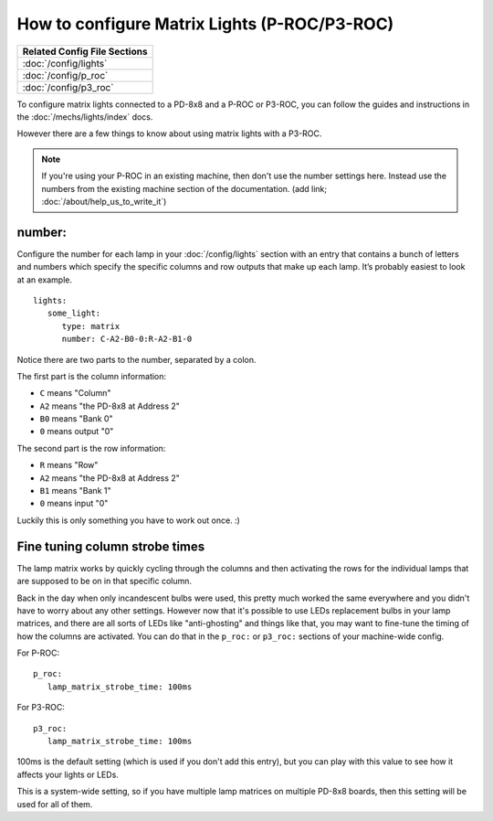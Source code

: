 How to configure Matrix Lights (P-ROC/P3-ROC)
=============================================

+------------------------------------------------------------------------------+
| Related Config File Sections                                                 |
+==============================================================================+
| :doc:`/config/lights`                                                        |
+------------------------------------------------------------------------------+
| :doc:`/config/p_roc`                                                         |
+------------------------------------------------------------------------------+
| :doc:`/config/p3_roc`                                                        |
+------------------------------------------------------------------------------+

To configure matrix lights connected to a PD-8x8 and a P-ROC or P3-ROC, you can
follow the guides and instructions in the :doc:`/mechs/lights/index` docs.

However there are a few things to know about using matrix lights with a P3-ROC.

.. note::

   If you're using your P-ROC in an existing machine, then don't use the number
   settings here. Instead use the numbers from the existing machine section of
   the documentation. (add link; :doc:`/about/help_us_to_write_it`)

number:
-------

Configure the number for each lamp in your :doc:`/config/lights` section with an entry
that contains a bunch of letters and numbers which specify the specific columns
and row outputs that make up each lamp. It’s probably easiest to look at an
example.

::

   lights:
      some_light:
         type: matrix
         number: C-A2-B0-0:R-A2-B1-0

Notice there are two parts to the number, separated by a colon.

The first part is the column information:

* ``C`` means "Column"
* ``A2`` means "the PD-8x8 at Address 2"
* ``B0`` means "Bank 0"
* ``0`` means output "0"

The second part is the row information:

* ``R`` means "Row"
* ``A2`` means "the PD-8x8 at Address 2"
* ``B1`` means "Bank 1"
* ``0`` means input "0"

Luckily this is only something you have to work out once. :)

Fine tuning column strobe times
-------------------------------

The lamp matrix works by quickly cycling through the columns and then
activating the rows for the individual lamps that are supposed to be on in that
specific column.

Back in the day when only incandescent bulbs were used, this pretty much worked
the same everywhere and you didn't have to worry about any other settings.
However now that it's possible to use LEDs replacement bulbs in your lamp
matrices, and there are all sorts of LEDs like "anti-ghosting" and things like
that, you may want to fine-tune the timing of how the columns are activated.
You can do that in the ``p_roc:`` or ``p3_roc:`` sections of your machine-wide
config.

For P-ROC:

::

   p_roc:
      lamp_matrix_strobe_time: 100ms

For P3-ROC:

::

   p3_roc:
      lamp_matrix_strobe_time: 100ms

100ms is the default setting (which is used if you don't add this entry), but
you can play with this value to see how it affects your lights or LEDs.

This is a system-wide setting, so if you have multiple lamp matrices on
multiple PD-8x8 boards, then this setting will be used for all of them.
